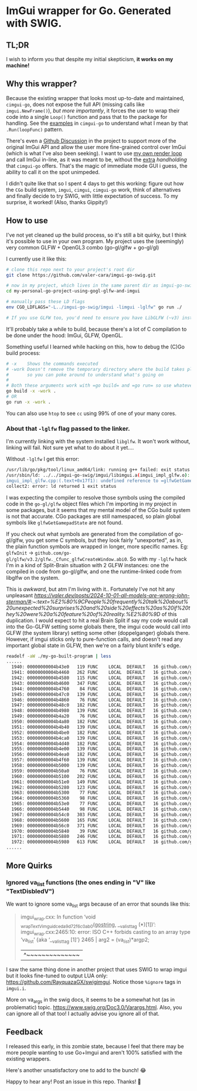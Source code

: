 * ImGui wrapper for Go. Generated with SWIG.
** TL;DR
I wish to inform you that despite my initial skepticism, *it works on my machine!*

** Why this wrapper?
Because the existing wrapper that looks most up-to-date and maintained, =cimgui-go=, does not expose the full API (missing calls like =imgui.NewFrame()=), /but more importantly/, it forces the user to wrap their code into a single =Loop()= function and pass that to the package for handling. See the [[https://github.com/AllenDang/cimgui-go/blob/main/examples/glfw/main.go#L41][examples]] in =cimgui-go= to understand what I mean by that =.Run(loopFunc)= pattern.

There's even a [[https://github.com/AllenDang/cimgui-go/discussions/226][Github Discussion]] in the project to support more of the original ImGui API and allow the user more fine-grained control over ImGui (which is what I've also been seeking). I want to use [[https://github.com/valer-cara/carsim/blob/c92ae274c48a5f92cee783da51b5cc01b76b6bc5/sim/main.go#L267-L269][my own render loop]] and call ImGui in-line, as it was meant to be, without the [[https://pkg.go.dev/github.com/AllenDang/cimgui-go@v1.0.2/backend/glfwbackend#GLFWBackend.Run][extra]] /handholding/ that =cimgui-go= offers. That's the magic of immediate mode GUI i guess, the ability to call it on the spot unimpeded.

I didn't quite like that so I spent 4 days to get this working: figure out how the =CGo= build system, =imgui=, =cimgui=, =cimgui-go= work, think of alternatives and finally decide to try SWIG, with little expectation of success. To my surprise, it worked! (Also, thanks Gippity!)

** How to use
I've not yet cleaned up the build process, so it's still a bit quirky, but I think it's possible to use in your own program. My project uses the (seemingly) very common GLFW + OpenGL3 combo (go-gl/glfw + go-gl/gl)

I currently use it like this:
#+begin_src sh
# clone this repo next to your project's root dir
git clone https://github.com/valer-cara/imgui-go-swig.git

# now in my project, which lives in the same parent dir as imgui-go-swig
cd my-personal-go-project-using-gogl-glfw-and-imgui

# manually pass these LD flags
env CGO_LDFLAGS="-L../imgui-go-swig/imgui -limgui -lglfw" go run ./

# If you use GLFW too, you'd need to ensure you have LibGLFW (~v3) installed on your system.
#+end_src

It'll probably take a while to build, because there's a lot of C compilation to be done under the hood: ImGui, GLFW, OpenGL.

Something useful I learned while hacking on this, how to debug the (C)Go build process:
#+begin_src sh
# -x    Shows the commands executed
# -work Doesn't remove the temporary directory where the build takes place
#       so you can poke around to understand what's going on
#
# Both these arguments work with =go build= and =go run= so use whatever you like
go build -x -work .
# OR
go run -x -work .
#+end_src

You can also use =htop= to see =cc= using 99% of one of your many cores.

*** About that =-lglfw= flag passed to the linker.
I'm currently linking with the system installed =libglfw=. It won't work without, linking will fail. Not sure yet what to do about it yet....

Without =-lglfw= I get this error:
#+begin_src sh
/usr/lib/go/pkg/tool/linux_amd64/link: running g++ failed: exit status 1
/usr/sbin/ld: ../../imgui-go-swig/imgui/libimgui.a(imgui_impl_glfw.o): in function =ImGui_ImplGlfw_UpdateGamepads()':
imgui_impl_glfw.cpp:(.text+0x17f1): undefined reference to =glfwGetGamepadState'
collect2: error: ld returned 1 exit status
#+end_src

I was expecting the compiler to resolve those symbols using the compiled code in the =go-gl/glfw= object files which I'm importing in my project in some packages, but it seems that my mental model of the CGo build system is not that accurate. CGo packages are still namespaced, so plain global symbols like =glfwGetGamepadState= are not found.

If you check out what symbols are generated from the compilation of go-gl/glfw, you get some C symbols, but they look fairly "unexported", as in, the plain function symbols are wrapped in longer, more specific names. Eg: =glfwInit= -> =github.com/go-gl/glfw/v3.2/glfw._Cfunc_glfwCreateWindow.abi0=. So with my =-lglfw= hack I'm in a kind of Split-Brain situation with 2 GLFW instances: one the compiled in code from go-gl/glfw, and one the runtime-linked code from libglfw on the system.

This is /awkward/, but atm I'm living with it..
Fortunately I've not hit any unpleasant [[effects][https://valer.dev/posts/2024-10-01-all-models-are-wrong-john-sterman/#:~:text=%E2%80%9CPeople%20frequently%20talk%20about%20unexpected%20surprises%20and%20side%20effects%20as%20if%20they%20were%20a%20feature%20of%20reality.%E2%80%9D]] of this duplication. I would expect to hit a real Brain Split if say my code would call into the Go-GLFW setting some globals there, the imgui code would call into GLFW (the system library) setting some other (doppelganger) globals there. However, if imgui sticks only to pure-function calls, and doesn't read any important global state in GLFW, then we're on a fairly blunt knife's edge.

#+begin_src sh
readelf -aW ./my-go-built-program | less
......
  1940: 00000000004b43e0   119 FUNC    LOCAL  DEFAULT   16 github.com/go-gl/glfw/v3.2/glfw.init
  1941: 00000000004b4460   262 FUNC    LOCAL  DEFAULT   16 github.com/go-gl/glfw/v3.2/glfw._Cfunc_CString
  1942: 00000000004b4580   115 FUNC    LOCAL  DEFAULT   16 github.com/go-gl/glfw/v3.2/glfw._Cfunc_free.abi0
  1943: 00000000004b4600   347 FUNC    LOCAL  DEFAULT   16 github.com/go-gl/glfw/v3.2/glfw._Cfunc_glfwCreateWindow.abi0
  1944: 00000000004b4760    84 FUNC    LOCAL  DEFAULT   16 github.com/go-gl/glfw/v3.2/glfw._Cfunc_glfwInit.abi0
  1945: 00000000004b47c0   139 FUNC    LOCAL  DEFAULT   16 github.com/go-gl/glfw/v3.2/glfw._Cfunc_glfwMakeContextCurrent.abi0
  1946: 00000000004b4860    76 FUNC    LOCAL  DEFAULT   16 github.com/go-gl/glfw/v3.2/glfw._Cfunc_glfwPollEvents.abi0
  1947: 00000000004b48c0   182 FUNC    LOCAL  DEFAULT   16 github.com/go-gl/glfw/v3.2/glfw._Cfunc_glfwSetCursorPosCallback.abi0
  1948: 00000000004b4980   139 FUNC    LOCAL  DEFAULT   16 github.com/go-gl/glfw/v3.2/glfw._Cfunc_glfwSetCursorPosCallbackCB.abi0
  1949: 00000000004b4a20    76 FUNC    LOCAL  DEFAULT   16 github.com/go-gl/glfw/v3.2/glfw._Cfunc_glfwSetErrorCallbackCB.abi0
  1950: 00000000004b4a80   182 FUNC    LOCAL  DEFAULT   16 github.com/go-gl/glfw/v3.2/glfw._Cfunc_glfwSetKeyCallback.abi0
  1951: 00000000004b4b40   139 FUNC    LOCAL  DEFAULT   16 github.com/go-gl/glfw/v3.2/glfw._Cfunc_glfwSetKeyCallbackCB.abi0
  1952: 00000000004b4be0   182 FUNC    LOCAL  DEFAULT   16 github.com/go-gl/glfw/v3.2/glfw._Cfunc_glfwSetMouseButtonCallback.abi0
  1953: 00000000004b4ca0   139 FUNC    LOCAL  DEFAULT   16 github.com/go-gl/glfw/v3.2/glfw._Cfunc_glfwSetMouseButtonCallbackCB.abi0
  1954: 00000000004b4d40   182 FUNC    LOCAL  DEFAULT   16 github.com/go-gl/glfw/v3.2/glfw._Cfunc_glfwSetScrollCallback.abi0
  1955: 00000000004b4e00   139 FUNC    LOCAL  DEFAULT   16 github.com/go-gl/glfw/v3.2/glfw._Cfunc_glfwSetScrollCallbackCB.abi0
  1956: 00000000004b4ea0   182 FUNC    LOCAL  DEFAULT   16 github.com/go-gl/glfw/v3.2/glfw._Cfunc_glfwSetWindowSizeCallback.abi0
  1957: 00000000004b4f60   139 FUNC    LOCAL  DEFAULT   16 github.com/go-gl/glfw/v3.2/glfw._Cfunc_glfwSetWindowSizeCallbackCB.abi0
  1958: 00000000004b5000   139 FUNC    LOCAL  DEFAULT   16 github.com/go-gl/glfw/v3.2/glfw._Cfunc_glfwSwapBuffers.abi0
  1959: 00000000004b50a0    76 FUNC    LOCAL  DEFAULT   16 github.com/go-gl/glfw/v3.2/glfw._Cfunc_glfwTerminate.abi0
  1960: 00000000004b5100   202 FUNC    LOCAL  DEFAULT   16 github.com/go-gl/glfw/v3.2/glfw._Cfunc_glfwWindowHint.abi0
  1961: 00000000004b51e0   149 FUNC    LOCAL  DEFAULT   16 github.com/go-gl/glfw/v3.2/glfw._Cfunc_glfwWindowShouldClose.abi0
  1962: 00000000004b5280   123 FUNC    LOCAL  DEFAULT   16 github.com/go-gl/glfw/v3.2/glfw._cgo_cmalloc.abi0
  1963: 00000000004b5300    77 FUNC    LOCAL  DEFAULT   16 github.com/go-gl/glfw/v3.2/glfw.(*Window).MakeContextCurrent
  1964: 00000000004b5360    98 FUNC    LOCAL  DEFAULT   16 github.com/go-gl/glfw/v3.2/glfw.(*Window).MakeContextCurrent.func1
  1965: 00000000004b53e0    77 FUNC    LOCAL  DEFAULT   16 github.com/go-gl/glfw/v3.2/glfw.(*Window).SwapBuffers
  1966: 00000000004b5440    98 FUNC    LOCAL  DEFAULT   16 github.com/go-gl/glfw/v3.2/glfw.(*Window).SwapBuffers.func1
  1967: 00000000004b54c0   303 FUNC    LOCAL  DEFAULT   16 github.com/go-gl/glfw/v3.2/glfw.ErrorCode.String
  1968: 00000000004b5600   165 FUNC    LOCAL  DEFAULT   16 github.com/go-gl/glfw/v3.2/glfw.(*Error).Error
  1969: 00000000004b56c0   371 FUNC    LOCAL  DEFAULT   16 github.com/go-gl/glfw/v3.2/glfw.goErrorCB
  1970: 00000000004b5840    39 FUNC    LOCAL  DEFAULT   16 github.com/go-gl/glfw/v3.2/glfw.init.0
  1971: 00000000004b5880   246 FUNC    LOCAL  DEFAULT   16 github.com/go-gl/glfw/v3.2/glfw.flushErrors
  1972: 00000000004b5980   613 FUNC    LOCAL  DEFAULT   16 github.com/go-gl/glfw/v3.2/glfw.acceptError
......
#+end_src

** More Quirks
*** Ignored va_list functions (the ones ending in "V" like "TextDisbledV")
We want to ignore some va_list args because of an error that sounds like this:
#+begin_quote
# github.com/valer-cara/imgui-go-swig
imgui_wrap.cxx: In function ‘void _wrap_TextV_imgui_dceda9d72f6c0ab0(_gostring_, __va_list_tag (*)[1])’:
imgui_wrap.cxx:2465:10: error: ISO C++ forbids casting to an array type ‘va_list’ {aka ‘__va_list_tag [1]’}
2465 |   arg2 = (va_list)*argp2;
|          ^~~~~~~~~~~~~~~
#+end_quote

I saw the same thing done in another project that uses SWIG to wrap imgui but it looks fine-tuned to output LUA only: https://github.com/RayquazaGX/swigimgui. Notice those =%ignore= tags in =imgui.i=.

More on va_args in the swig docs, it seems to be a somewhat hot (as in problematic) topic. https://www.swig.org/Doc3.0/Varargs.html. Also, you can ignore all of that too! I actually advise you ignore all of that.

** Feedback
I released this early, in this zombie state, because I feel that there may be more people wanting to use Go+Imgui and aren't 100% satisfied with the existing wrappers.

Here's another unsatisfactory one to add to the bunch! 😂

Happy to hear any! Post an issue in this repo. Thanks! 🙏
